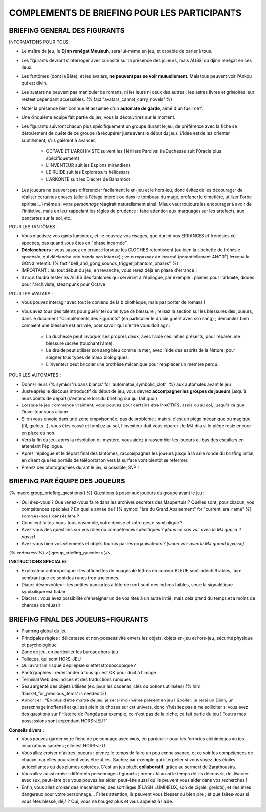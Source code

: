 

COMPLEMENTS DE BRIEFING POUR LES PARTICIPANTS
=================================================


BRIEFING GENERAL DES FIGURANTS
--------------------------------


INFORMATIONS POUR TOUS :

- Le maître de jeu, le **Djinn renégat Meujeuh**, sera lui-même en jeu, et capable de parler à tous.

- Les figurants devront s'interroger avec curiosité sur la présence des joueurs, mais AUSSI du djinn renégat en ces lieux.

- Les fantômes (dont la Bête), et les avatars, **ne peuvent pas se voir mutuellement**. Mais tous peuvent voir l'Ankou qui est divin.

- Les avatars ne peuvent pas manipuler de romans, ni les leurs ni ceux des autres ; les autres livres et grimoires leur restent cependant accessibles. {% fact "avatars_cannot_carry_novels" %}

- Noter la présence bien connue et assumée d'un **automate de garde**, armé d'un fusil nerf.

- Une cinquième équipe fait partie du jeu, vous la découvrirez sur le moment.

- Les figurants suivront chacun plus spécifiquement un groupe durant le jeu, de préférence avec la fiche de déroulement de quête de ce groupe (à récupérer juste avant le début du jeu). L'idée est de les orienter subtilement, s'ils galèrent à avancer.

    - OCTAVE ET L'ARCHIVISTE suivent les Héritiers Parcival (la Duchesse suit l'Oracle plus spécifiquement)
    - L'INVENTEUR suit les Espions mirandiens
    - LE RUIDE suit les Explorateurs héliossars
    - L'ARKONTE suit les Diacres de Bahamoot

- Les joueurs ne peuvent pas différencier facilement le en-jeu et le hors-jeu, donc évitez de les décourager de réaliser certaines choses (aller à l'étage interdit ou dans le tombeau du mage, profaner le cimetière, utiliser l'orbe spirituel...) même si votre *personnage* réagirait naturellement ainsi. Mieux vaut toujours les encourager à avoir de l'initiative, mais en leur rappelant les règles de prudence : faire attention aux marquages sur les artefacts, aux pancartes sur le sol, etc.


POUR LES FANTÔMES :

- Vous n'activez vos gants lumineux, et ne couvrez vos visages, que durant vos ERRANCES et frénésies de spectres, pas quand vous êtes en "phase incarnée".
- **Déclencheurs** : vous passez en errance lorsque les CLOCHES retentissent (ou bien la clochette de frénésie spectrale, qui déclenche une bande son intense) ; vous repassez en incarné (potentiellement ANCRÉ) lorsque le GONG retentit. {% fact "bell_and_gong_sounds_trigger_phantom_phases" %}
- IMPORTANT : au tout début du jeu, en revanche, vous serez déjà en phase d'errance !
- Il nous faudra tester les AILES des fantômes qui serviront à l'épilogue, par exemple : plumes pour l'arkonte, diodes pour l'archiviste, steampunk pour Octave


POUR LES AVATARS :

- Vous pouvez interagir avec tout le contenu de la bibliothèque, mais pas porter de romans !
- Vous avez tous des talents pour guérir tel ou tel type de blessure ; relisez la section sur les blessures des joueurs, dans le document "Compléments des Figurants" (en particulier le druide guérit avec son sang) ; demandez bien comment une blessure est arrivée, pour savoir qui d'entre vous doit agir :

    - La duchesse peut invoquer ses propres dieux, avec l’aide des initiés présents, pour réparer une blessure sacrée (touchant l’âme).
    - Le druide peut utiliser son sang bleu comme la mer, avec l’aide des esprits de la Nature, pour soigner tous types de maux biologiques.
    - L’inventeur peut bricoler une prothèse mécanique pour remplacer un membre perdu.


POUR LES AUTOMATES :

- Donner leurs {% symbol 'rubans blancs' for 'automaton_symbolic_cloth' %} aux automates avant le jeu
- Juste après le discours introductif du début de jeu, vous devrez **accompagner les groupes de joueurs** jusqu'à leurs points de départ (s'entendre lors du briefing sur qui fait quoi)
- Lorsque le jeu commence vraiment, vous pouvez pour certains être INACTIFS, assis ou au sol, jusqu'à ce que l'inventeur vous allume
- Si on vous envoie dans une zone empoisonnée, pas de problème ; mais si c'est un piège mécanique ou magique (fil, grelots...), vous êtes cassé et tombez au sol, l'inventeur doit vous réparer ; le MJ dira si le piège reste encore en place ou non.
- Vers la fin du jeu, après la résolution du mystère, vous aidez à rassembler les joueurs au bas des escaliers en attendant l'épilogue.
- Après l'épilogue et le départ final des fantômes, raccompagnez les joueurs jusqu'à la salle ronde du briefing initial, en disant que les portails de téléportation vers la surface vont bientôt se refermer.
- Prenez des photographies durant le jeu, si possible, SVP !


.. raw:: pdf

   PageBreak

BRIEFING PAR ÉQUIPE DES JOUEURS
-----------------------------------------

{% macro group_briefing_questions() %}
Questions à poser aux joueurs du groupe avant le jeu :

- Qui êtes-vous ? Que venez-vous faire dans les archives secrètes des Maupertuis ? Quelles sont, pour chacun, vos compétences spéciales ? En quelle année de l'{% symbol "ère du Grand Apaisement" for "current_era_name" %} sommes-nous censés être ?
- Comment faites-vous, tous ensemble, votre devise et votre geste symbolique ?
- Avez-vous des questions sur vos rôles ou compétences spécifiques ? *(dans ce cas voir avec le MJ quand il passe)*
- Avez-vous bien vos vêtements et objets fournis par les organisateurs ? *(sinon voir avec le MJ quand il passe)*
{% endmacro %}
<{ group_briefing_questions }/>

**INSTRUCTIONS SPECIALES**

- Explorateur anthropologue : les affichettes de nuages de lettres en couleur BLEUE sont indéchiffrables, faire semblant que ce sont des runes trop anciennes.
- Diacre désenvoûteur : les petites pancartes à tête de mort sont des indices faibles, seule la signalétique symbolique est fiable
- Diacres : vous avez possibilité d'enseigner un de vos rites à un autre initié, mais cela prend du temps et a moins de chances de réussir


BRIEFING FINAL DES JOUEURS+FIGURANTS
-----------------------------------------

- Planning global du jeu
- Principales règles : délicatesse et non-possessivité envers les objets, objets en-jeu et hors-jeu, sécurité physique et psychologique
- Zone de jeu, en particulier les bureaux hors-jeu
- Toilettes, qui sont HORS-JEU
- Qui aurait un risque d'épilepsie si effet stroboscopique ?
- Photographies : redemander à tous qui est OK pour droit à l'image
- Terminal Web des indices et des traductions runiques
- Seau argenté des objets utilisés (ex. pour les cadenas, clés ou potions utilisées) {% hint 'basket_for_precious_items' is needed %}
- Annoncer : "En plus d'être maître de jeu, je serai moi-même présent en jeu ! Spoiler: je serai un Djinn, un personnage inoffensif et qui sait plein de choses sur cet univers, donc n'hésitez pas à me solliciter si vous avez des questions sur l'Histoire de Pangéa par exemple, ce n'est pas de la triche, çà fait partie du jeu ! Toutes mes possessions sont cependant HORS-JEU !"

**Conseils divers :**

- Vous pouvez garder votre fiche de personnage avec vous, en particulier pour les formules alchimiques ou les incantations sacrées ; elle est HORS-JEU.
- Vous allez croiser d'autres joueurs : prenez le temps de faire un peu connaissance, et de voir les compétences de chacun, car elles pourraient vous être utiles. Sachez par exemple qui interpeller si vous voyez des étoiles autocollantes ou des plumes colorées. C'est un jeu plutôt **collaboratif**, grâce au serment de Zarathoustra.
- Vous allez aussi croiser différents personnages figurants ; prenez là aussi le temps de les découvrir, de discuter avec eux, peut-être que vous pouvez les aider, peut-être aussi qu'ils peuvent vous aider dans vos recherches !
- Enfin, vous allez croiser des mécanismes, des sortilèges (FLASH LUMINEUX, son de cigale, grelots), et des êtres dangereux pour votre personnage... Faites attention, ils peuvent vous blesser ou bien pire ; et que faites-vous si vous êtes blessé, déjà ? Oui, vous ne bougez plus et vous appelez à l'aide.
